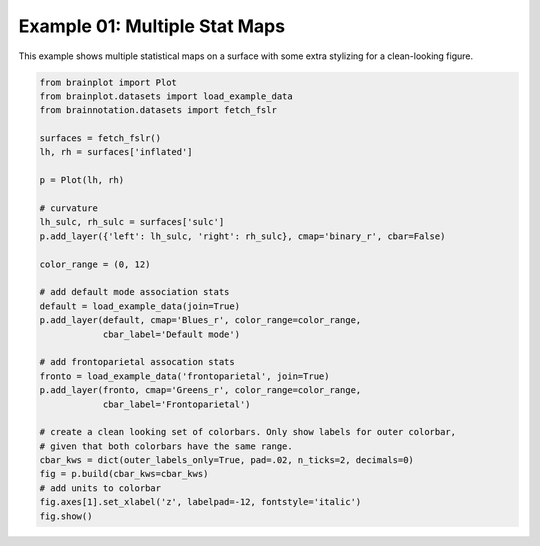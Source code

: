 
.. DO NOT EDIT.
.. THIS FILE WAS AUTOMATICALLY GENERATED BY SPHINX-GALLERY.
.. TO MAKE CHANGES, EDIT THE SOURCE PYTHON FILE:
.. "auto_examples/examples/plot_example_01.py"
.. LINE NUMBERS ARE GIVEN BELOW.

.. only:: html

    .. note::
        :class: sphx-glr-download-link-note

        Click :ref:`here <sphx_glr_download_auto_examples_examples_plot_example_01.py>`
        to download the full example code

.. rst-class:: sphx-glr-example-title

.. _sphx_glr_auto_examples_examples_plot_example_01.py:


.. _example01_ref:

Example 01: Multiple Stat Maps
==============================

This example shows multiple statistical maps on a surface with some extra 
stylizing for a clean-looking figure.

.. GENERATED FROM PYTHON SOURCE LINES 11-42



.. image:: /auto_examples/examples/images/sphx_glr_plot_example_01_001.png
    :alt: plot example 01
    :class: sphx-glr-single-img





.. code-block:: default

    from brainplot import Plot
    from brainplot.datasets import load_example_data
    from brainnotation.datasets import fetch_fslr

    surfaces = fetch_fslr()
    lh, rh = surfaces['inflated']

    p = Plot(lh, rh)

    # curvature
    lh_sulc, rh_sulc = surfaces['sulc']
    p.add_layer({'left': lh_sulc, 'right': rh_sulc}, cmap='binary_r', cbar=False)

    color_range = (0, 12)

    # add default mode association stats
    default = load_example_data(join=True)
    p.add_layer(default, cmap='Blues_r', color_range=color_range, 
                cbar_label='Default mode')

    # add frontoparietal assocation stats
    fronto = load_example_data('frontoparietal', join=True)
    p.add_layer(fronto, cmap='Greens_r', color_range=color_range, 
                cbar_label='Frontoparietal')

    # create a clean looking set of colorbars. Only show labels for outer colorbar,
    # given that both colorbars have the same range. 
    cbar_kws = dict(outer_labels_only=True, pad=.02, n_ticks=2, decimals=0)
    fig = p.build(cbar_kws=cbar_kws)
    # add units to colorbar
    fig.axes[1].set_xlabel('z', labelpad=-12, fontstyle='italic')
    fig.show()

.. rst-class:: sphx-glr-timing

   **Total running time of the script:** ( 0 minutes  0.721 seconds)


.. _sphx_glr_download_auto_examples_examples_plot_example_01.py:


.. only :: html

 .. container:: sphx-glr-footer
    :class: sphx-glr-footer-example



  .. container:: sphx-glr-download sphx-glr-download-python

     :download:`Download Python source code: plot_example_01.py <plot_example_01.py>`



  .. container:: sphx-glr-download sphx-glr-download-jupyter

     :download:`Download Jupyter notebook: plot_example_01.ipynb <plot_example_01.ipynb>`


.. only:: html

 .. rst-class:: sphx-glr-signature

    `Gallery generated by Sphinx-Gallery <https://sphinx-gallery.github.io>`_
